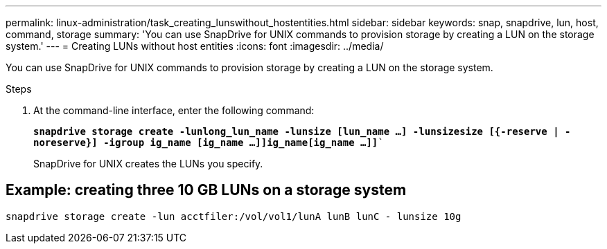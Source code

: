 ---
permalink: linux-administration/task_creating_lunswithout_hostentities.html
sidebar: sidebar
keywords: snap, snapdrive, lun, host, command, storage
summary: 'You can use SnapDrive for UNIX commands to provision storage by creating a LUN on the storage system.'
---
= Creating LUNs without host entities
:icons: font
:imagesdir: ../media/

[.lead]
You can use SnapDrive for UNIX commands to provision storage by creating a LUN on the storage system.

.Steps

. At the command-line interface, enter the following command:
+
`*snapdrive storage create -lunlong_lun_name -lunsize [lun_name ...] -lunsizesize [{-reserve | -noreserve}] -igroup ig_name [ig_name ...]]ig_name[ig_name ...]]*``
+
SnapDrive for UNIX creates the LUNs you specify.

== Example: creating three 10 GB LUNs on a storage system

`snapdrive storage create -lun acctfiler:/vol/vol1/lunA lunB lunC - lunsize 10g`
